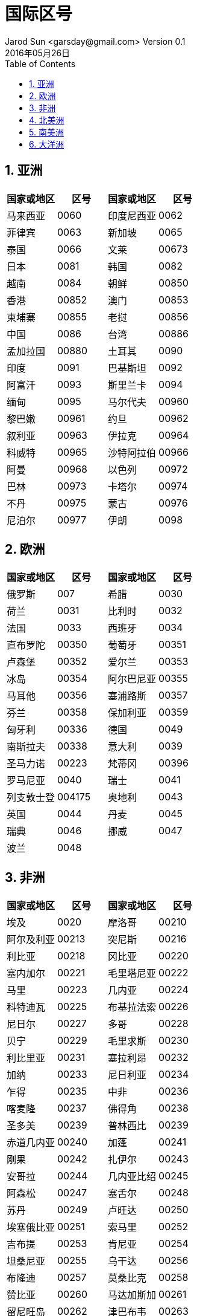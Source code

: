 = 国际区号
Jarod Sun <garsday@gmail.com> Version 0.1
2016年05月26日
:toc: left
:toclevels: 3
:numbered:
:linkattrs:
:icons: font

== 亚洲
|===
^| 国家或地区 ^| 区号 ^| 国家或地区 ^| 区号

^| 马来西亚 ^| 0060 ^| 印度尼西亚 ^| 0062

^| 菲律宾 ^| 0063 ^| 新加坡 ^| 0065

^| 泰国 ^| 0066 ^| 文莱 ^| 00673

^| 日本 ^| 0081 ^| 韩国 ^| 0082

^| 越南 ^| 0084 ^| 朝鲜 ^| 00850

^| 香港 ^| 00852 ^| 澳门 ^| 00853

^| 柬埔寨 ^| 00855 ^| 老挝 ^| 00856

^| 中国 ^| 0086 ^| 台湾 ^| 00886

^| 孟加拉国 ^| 00880 ^| 土耳其 ^| 0090

^| 印度 ^| 0091 ^| 巴基斯坦 ^| 0092

^| 阿富汗 ^| 0093 ^| 斯里兰卡 ^| 0094

^| 缅甸 ^| 0095 ^| 马尔代夫 ^| 00960

^| 黎巴嫩 ^| 00961 ^| 约旦 ^| 00962

^| 叙利亚 ^| 00963 ^| 伊拉克 ^| 00964

^| 科威特 ^| 00965 ^| 沙特阿拉伯 ^| 00966

^| 阿曼 ^| 00968 ^| 以色列 ^| 00972

^| 巴林 ^| 00973 ^| 卡塔尔 ^| 00974

^| 不丹 ^| 00975 ^| 蒙古 ^| 00976

^| 尼泊尔 ^| 00977 ^| 伊朗 ^| 0098

|===

== 欧洲

|===
^| 国家或地区 ^| 区号 ^| 国家或地区 ^| 区号

^| 俄罗斯 ^| 007 ^| 希腊 ^| 0030

^| 荷兰 ^| 0031 ^| 比利时 ^| 0032

^| 法国 ^| 0033 ^| 西班牙 ^| 0034

^| 直布罗陀 ^| 00350 ^| 葡萄牙 ^| 00351

^| 卢森堡 ^| 00352 ^| 爱尔兰 ^| 00353

^| 冰岛 ^| 00354 ^| 阿尔巴尼亚 ^| 00355

^| 马耳他 ^| 00356 ^| 塞浦路斯 ^| 00357

^| 芬兰 ^| 00358 ^| 保加利亚 ^| 00359

^| 匈牙利 ^| 00336 ^| 德国 ^| 0049

^| 南斯拉夫 ^| 00338 ^| 意大利 ^| 0039

^| 圣马力诺 ^| 00223 ^| 梵蒂冈 ^| 00396

^| 罗马尼亚 ^| 0040 ^| 瑞士 ^| 0041

^| 列支敦士登 ^| 004175 ^| 奥地利 ^| 0043

^| 英国 ^| 0044 ^| 丹麦 ^| 0045

^| 瑞典 ^| 0046 ^| 挪威 ^| 0047

^| 波兰 ^| 0048 ^|  ^|

|===

== 非洲

|===
^| 国家或地区 ^| 区号 ^| 国家或地区 ^| 区号

^| 埃及 ^| 0020 ^| 摩洛哥 ^| 00210

^| 阿尔及利亚 ^| 00213 ^| 突尼斯 ^| 00216

^| 利比亚 ^| 00218 ^| 冈比亚 ^| 00220

^| 塞内加尔 ^| 00221 ^| 毛里塔尼亚 ^| 00222

^| 马里 ^| 00223 ^| 几内亚 ^| 00224

^| 科特迪瓦 ^| 00225 ^| 布基拉法索 ^| 00226

^| 尼日尔 ^| 00227 ^| 多哥 ^| 00228

^| 贝宁 ^| 00229 ^| 毛里求斯 ^| 00230

^| 利比里亚 ^| 00231 ^| 塞拉利昂 ^| 00232

^| 加纳 ^| 00233 ^| 尼日利亚 ^| 00234

^| 乍得 ^| 00235 ^| 中非 ^| 00236

^| 喀麦隆 ^| 00237 ^| 佛得角 ^| 00238

^| 圣多美 ^| 00239 ^| 普林西比 ^| 00239

^| 赤道几内亚 ^| 00240 ^| 加蓬 ^| 00241

^| 刚果 ^| 00242 ^| 扎伊尔 ^| 00243

^| 安哥拉 ^| 00244 ^| 几内亚比绍 ^| 00245

^| 阿森松 ^| 00247 ^| 塞舌尔 ^| 00248

^| 苏丹 ^| 00249 ^| 卢旺达 ^| 00250

^| 埃塞俄比亚 ^| 00251 ^| 索马里 ^| 00252

^| 吉布提 ^| 00253 ^| 肯尼亚 ^| 00254
^| 坦桑尼亚 ^| 00255 ^| 乌干达 ^| 00256

^| 布隆迪 ^| 00257 ^| 莫桑比克 ^| 00258

^| 赞比亚 ^| 00260 ^| 马达加斯加 ^| 00261

^| 留尼旺岛 ^| 00262 ^| 津巴布韦 ^| 00263

^| 纳米比亚 ^| 00264 ^| 马拉维 ^| 00265

^| 莱索托 ^| 00266 ^| 博茨瓦纳 ^| 00267

^| 斯威士兰 ^| 00268 ^| 科摩罗 ^| 00269

^| 南非 ^| 0027 ^| 圣赫勒拿 ^| 00290

^| 阿鲁巴岛 ^| 00297 ^| 法罗群岛 ^| 00298

|===

== 北美洲

国家或地区 	区号 	国家或地区 	区号
美国 	001 	加拿大 	001
中途岛 	001808 	夏威夷 	001808
威克岛 	001808 	安圭拉岛 	001809
维尔京群岛 	001809 	圣卢西亚 	001809
波多黎各 	001809 	牙买加 	001809
巴哈马 	001809 	巴巴多斯 	001809
阿拉斯加 	001907 	格陵兰岛 	00299

== 南美洲

国家或地区 	区号 	国家或地区 	区号
福克兰群岛 	00500 	伯利兹 	00501
危地马拉 	00502 	萨尔瓦多 	00503
洪都拉斯 	00504 	尼加拉瓜 	00505
哥斯达黎加 	00506 	巴拿马 	00507
海地 	00509 	秘鲁 	0051
墨西哥 	0052 	古巴 	0053
阿根廷 	0054 	巴西 	0055
智利 	0056 	哥伦比亚 	0057
委内瑞拉 	0058 	玻利维亚 	00591
圭亚那 	00592 	厄瓜多尔 	00593
法属圭亚那 	00594 	巴拉圭 	00595
马提尼克 	00596 	苏里南 	00597
乌拉圭 	00598

== 大洋洲

国家或地区 	区号 	国家或地区 	区号
澳大利亚 	0061 	新西兰 	0064
关岛 	00671 	科科斯岛 	006722
诺福克岛 	006723 	圣诞岛 	006724
瑙鲁 	00674 	汤加 	00676
所罗门群岛 	00677 	瓦努阿图 	00678
斐济 	00679 	科克群岛 	00682
纽埃岛 	00683 	东萨摩亚 	00684
西萨摩亚 	00685 	基里巴斯 	00686
图瓦卢 	00688
